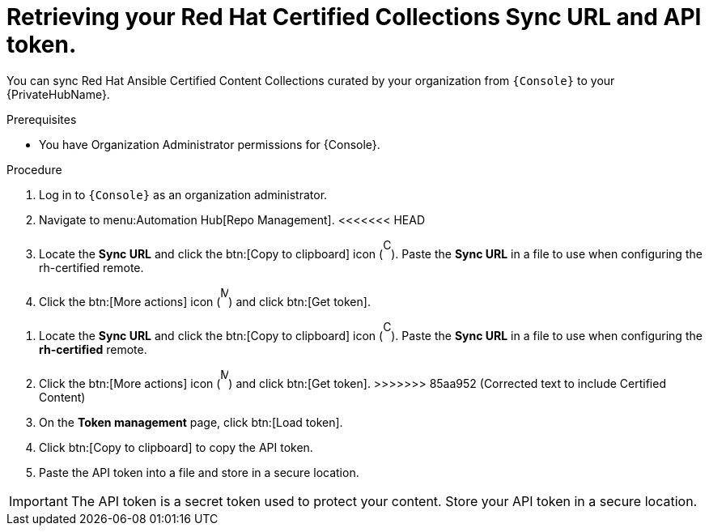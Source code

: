 // Module included in the following assemblies:
// obtaining-token/master.adoc
[id="proc-create-api-token"]
= Retrieving your Red Hat Certified Collections Sync URL and API token.

You can sync Red Hat Ansible Certified Content Collections curated by your organization from `{Console}` to your {PrivateHubName}.

.Prerequisites

* You have Organization Administrator permissions for {Console}.

.Procedure

. Log in to `{Console}` as an organization administrator.
. Navigate to menu:Automation Hub[Repo Management].
<<<<<<< HEAD
. Locate the *Sync URL* and click the btn:[Copy to clipboard] icon (image:copy.png[Copy,10,25]). 
Paste the *Sync URL* in a file to use when configuring the rh-certified remote.
. Click the btn:[More actions] icon (image:more_actions.png[More,10,25]) and click btn:[Get token].
=======
. Locate the *Sync URL* and click the btn:[Copy to clipboard] icon (image:images/copy.png[Copy,10,25]). 
Paste the *Sync URL* in a file to use when configuring the *rh-certified* remote.
. Click the btn:[More actions] icon (image:images/more_actions.png[More,10,25]) and click btn:[Get token].
>>>>>>> 85aa952 (Corrected text to include Certified Content)
. On the *Token management* page, click btn:[Load token].
. Click btn:[Copy to clipboard] to copy the API token.
. Paste the API token into a file and store in a secure location.

[IMPORTANT]
====
The API token is a secret token used to protect your content. 
Store your API token in a secure location.
====

